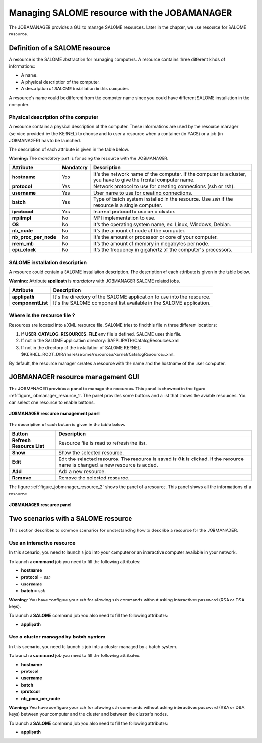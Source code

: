 Managing SALOME resource with the JOBAMANAGER
=============================================

The JOBAMANAGER provides a GUI to manage SALOME resources.
Later in the chapter, we use resource for SALOME resource.

Definition of a SALOME resource
+++++++++++++++++++++++++++++++

A resource is the SALOME abstraction for managing computers.
A resource contains three different kinds of informations:

- A name.
- A physical description of the computer.
- A description of SALOME installation in this computer.

A resource's name could be different from the computer name since you could
have different SALOME installation in the computer.

Physical description of the computer
------------------------------------

A resource contains a physical description of the computer.
These informations are used by the resource manager (service provided
by the KERNEL) to choose and to user a resource when a container (in YACS)
or a job (in JOBMANAGER) has to be launched.

The description of each attribute is given in the table below. 

**Warning:** The *mandatory* part is for using the resource with the JOBMANAGER.

========================== ================ =============================================================
**Attribute**              **Mandatory**    **Description**
========================== ================ =============================================================
**hostname**               Yes              It's the network name of the computer. If the computer is a 
                                            cluster, you have to give the frontal computer name.
**protocol**               Yes              Network protocol to use for creating connections 
                                            (ssh or rsh).
**username**               Yes              User name to use for creating connections.
**batch**                  Yes              Type of batch system installed in the resource. Use *ssh* if
                                            the resource is a single computer.
**iprotocol**              Yes              Internal protocol to use on a cluster.
**mpiImpl**                No               MPI implementation to use.

**OS**                     No               It's the operating system name, ex: Linux, Windows, Debian.
**nb_node**                No               It's the amount of node of the computer.
**nb_proc_per_node**       No               It's the amount or processor or core of your computer.
**mem_mb**                 No               It's the amount of memory in megabytes per node.
**cpu_clock**              No               It's the frequency in gigahertz of the computer's processors.
========================== ================ =============================================================

SALOME installation description
-------------------------------

A resource could contain a SALOME installation description.
The description of each attribute is given in the table below.

**Warning:** Attribute **applipath** is *mandatory* with JOBMANAGER SALOME related jobs.

========================== =============================================================
**Attribute**              **Description**
========================== =============================================================
**applipath**              It's the directory of the SALOME application to use into the 
                           resource.
**componentList**          It's the SALOME component list available in the SALOME 
                           application.
========================== =============================================================

Where is the resource file ?
----------------------------

Resources are located into a XML resource file. SALOME tries to find this file
in three different locations:

1. If **USER_CATALOG_RESOURCES_FILE** env file is defined, SALOME uses this file.
2. If not in the SALOME application directory: $APPLIPATH/CatalogResources.xml.
3. If not in the directory of the installation of SALOME KERNEL: 
   $KERNEL_ROOT_DIR/share/salome/resources/kernel/CatalogResources.xml.

By default, the resource manager creates a resource with the name and the hostname of the user computer.

JOBMANAGER resource management GUI
++++++++++++++++++++++++++++++++++

The JOBMANAGER provides a panel to manage the resources. This panel is showned in the 
figure :ref:`figure_jobmanager_resource_1`. The panel provides some buttons and a list
that shows the aviable resources. You can select one resource to enable buttons.

.. _figure_jobmanager_resource_1:

.. figure:: images/jobmanager_resource_1.png
  :align: center

  **JOBMANAGER resource management panel**

The description of each button is given in the table below.

========================== =============================================================
**Button**                  **Description**
========================== =============================================================
**Refresh Resource List**  Resource file is read to refresh the list.
**Show**                   Show the selected resource.
**Edit**                   Edit the selected resource. The resource is saved is **Ok** 
                           is clicked. If the resource name is changed, a new resource
                           is added.
**Add**                    Add a new resource.
**Remove**                 Remove the selected resource.
========================== =============================================================

The figure :ref:`figure_jobmanager_resource_2` shows the panel of a resource. This panel
shows all the informations of a resource.

.. _figure_jobmanager_resource_2:

.. figure:: images/jobmanager_resource_2.png
  :align: center

  **JOBMANAGER resource panel**

Two scenarios with a SALOME resource
++++++++++++++++++++++++++++++++++++

This section describes to common scenarios for understanding how to describe
a resource for the JOBMANAGER.

Use an interactive resource
---------------------------

In this scenario, you need to launch a job into your computer or an interactive computer
available in your network.

To launch a **command** job you need to fill the following attributes:

- **hostname**
- **protocol** = *ssh*
- **username**
- **batch** = *ssh*

**Warning:** You have configure your ssh for allowing ssh commands without asking 
interactives password (RSA or DSA keys).

To launch a **SALOME** command job you also need to fill the following attributes:

- **applipath**

Use a cluster managed by batch system
-------------------------------------

In this scenario, you need to launch a job into a cluster managed by a batch system.

To launch a **command** job you need to fill the following attributes:

- **hostname**
- **protocol**
- **username**
- **batch**
- **iprotocol**
- **nb_proc_per_node**

**Warning:** You have configure your ssh for allowing ssh commands without asking 
interactives password (RSA or DSA keys) between your computer and the cluster and between
the cluster's nodes.

To launch a **SALOME** command job you also need to fill the following attributes:

- **applipath**

